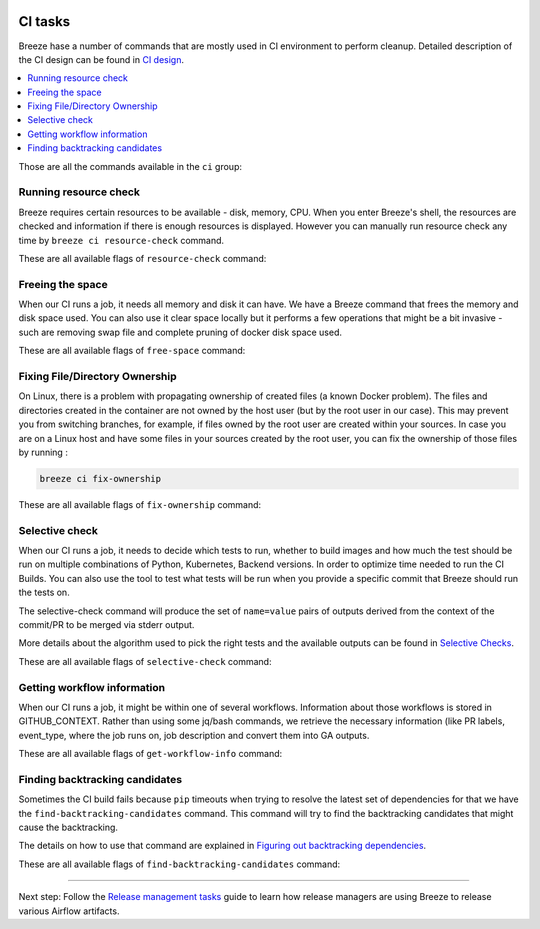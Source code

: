  .. Licensed to the Apache Software Foundation (ASF) under one
    or more contributor license agreements.  See the NOTICE file
    distributed with this work for additional information
    regarding copyright ownership.  The ASF licenses this file
    to you under the Apache License, Version 2.0 (the
    "License"); you may not use this file except in compliance
    with the License.  You may obtain a copy of the License at

 ..   http://www.apache.org/licenses/LICENSE-2.0

 .. Unless required by applicable law or agreed to in writing,
    software distributed under the License is distributed on an
    "AS IS" BASIS, WITHOUT WARRANTIES OR CONDITIONS OF ANY
    KIND, either express or implied.  See the License for the
    specific language governing permissions and limitations
    under the License.

CI tasks
========

Breeze hase a number of commands that are mostly used in CI environment to perform cleanup.
Detailed description of the CI design can be found in `CI design <ci/README.md>`_.

.. contents:: :local:

Those are all the commands available in the ``ci`` group:

.. image:: ./images/output_ci.svg
  :target: https://raw.githubusercontent.com/apache/airflow/main/dev/breeze/images/output_ci.svg
  :width: 100%
  :alt: Breeze ci commands


Running resource check
----------------------

Breeze requires certain resources to be available - disk, memory, CPU. When you enter Breeze's shell,
the resources are checked and information if there is enough resources is displayed. However you can
manually run resource check any time by ``breeze ci resource-check`` command.

These are all available flags of ``resource-check`` command:

.. image:: ./images/output_ci_resource-check.svg
  :target: https://raw.githubusercontent.com/apache/airflow/main/dev/breeze/images/output_ci_resource-check.svg
  :width: 100%
  :alt: Breeze ci resource-check

Freeing the space
-----------------

When our CI runs a job, it needs all memory and disk it can have. We have a Breeze command that frees
the memory and disk space used. You can also use it clear space locally but it performs a few operations
that might be a bit invasive - such are removing swap file and complete pruning of docker disk space used.

These are all available flags of ``free-space`` command:

.. image:: ./images/output_ci_free-space.svg
  :target: https://raw.githubusercontent.com/apache/airflow/main/dev/breeze/images/output_ci_free-space.svg
  :width: 100%
  :alt: Breeze ci free-space

Fixing File/Directory Ownership
-------------------------------

On Linux, there is a problem with propagating ownership of created files (a known Docker problem). The
files and directories created in the container are not owned by the host user (but by the root user in our
case). This may prevent you from switching branches, for example, if files owned by the root user are
created within your sources. In case you are on a Linux host and have some files in your sources created
by the root user, you can fix the ownership of those files by running :

.. code-block::

  breeze ci fix-ownership

These are all available flags of ``fix-ownership`` command:

.. image:: ./images/output_ci_fix-ownership.svg
  :target: https://raw.githubusercontent.com/apache/airflow/main/dev/breeze/images/output_ci_fix-ownership.svg
  :width: 100%
  :alt: Breeze ci fix-ownership

Selective check
---------------

When our CI runs a job, it needs to decide which tests to run, whether to build images and how much the test
should be run on multiple combinations of Python, Kubernetes, Backend versions. In order to optimize time
needed to run the CI Builds. You can also use the tool to test what tests will be run when you provide
a specific commit that Breeze should run the tests on.

The selective-check command will produce the set of ``name=value`` pairs of outputs derived
from the context of the commit/PR to be merged via stderr output.

More details about the algorithm used to pick the right tests and the available outputs can be
found in `Selective Checks <dev/breeze/SELECTIVE_CHECKS.md>`_.

These are all available flags of ``selective-check`` command:

.. image:: ./images/output_ci_selective-check.svg
  :target: https://raw.githubusercontent.com/apache/airflow/main/dev/breeze/images/output_ci_selective-check.svg
  :width: 100%
  :alt: Breeze ci selective-check

Getting workflow information
----------------------------

When our CI runs a job, it might be within one of several workflows. Information about those workflows
is stored in GITHUB_CONTEXT. Rather than using some jq/bash commands, we retrieve the necessary information
(like PR labels, event_type, where the job runs on, job description and convert them into GA outputs.

These are all available flags of ``get-workflow-info`` command:

.. image:: ./images/output_ci_get-workflow-info.svg
  :target: https://raw.githubusercontent.com/apache/airflow/main/dev/breeze/images/output_ci_get-workflow-info.svg
  :width: 100%
  :alt: Breeze ci get-workflow-info

Finding backtracking candidates
-------------------------------

Sometimes the CI build fails because ``pip`` timeouts when trying to resolve the latest set of dependencies
for that we have the ``find-backtracking-candidates`` command. This command will try to find the
backtracking candidates that might cause the backtracking.

The details on how to use that command are explained in
`Figuring out backtracking dependencies <dev/MANUALLY_GENERATING_IMAGE_CACHE_AND_CONSTRAINTS.md#figuring-out-backtracking-dependencies>`_.

These are all available flags of ``find-backtracking-candidates`` command:

.. image:: ./images/output_ci_find-backtracking-candidates.svg
  :target: https://raw.githubusercontent.com/apache/airflow/main/dev/breeze/images/output_ci_find-backtracking-candidates.svg
  :width: 100%
  :alt: Breeze ci find-backtracking-candidates

-----

Next step: Follow the `Release management tasks <09_release_management_tasks.rst>`_ guide to learn how
release managers are using Breeze to release various Airflow artifacts.
